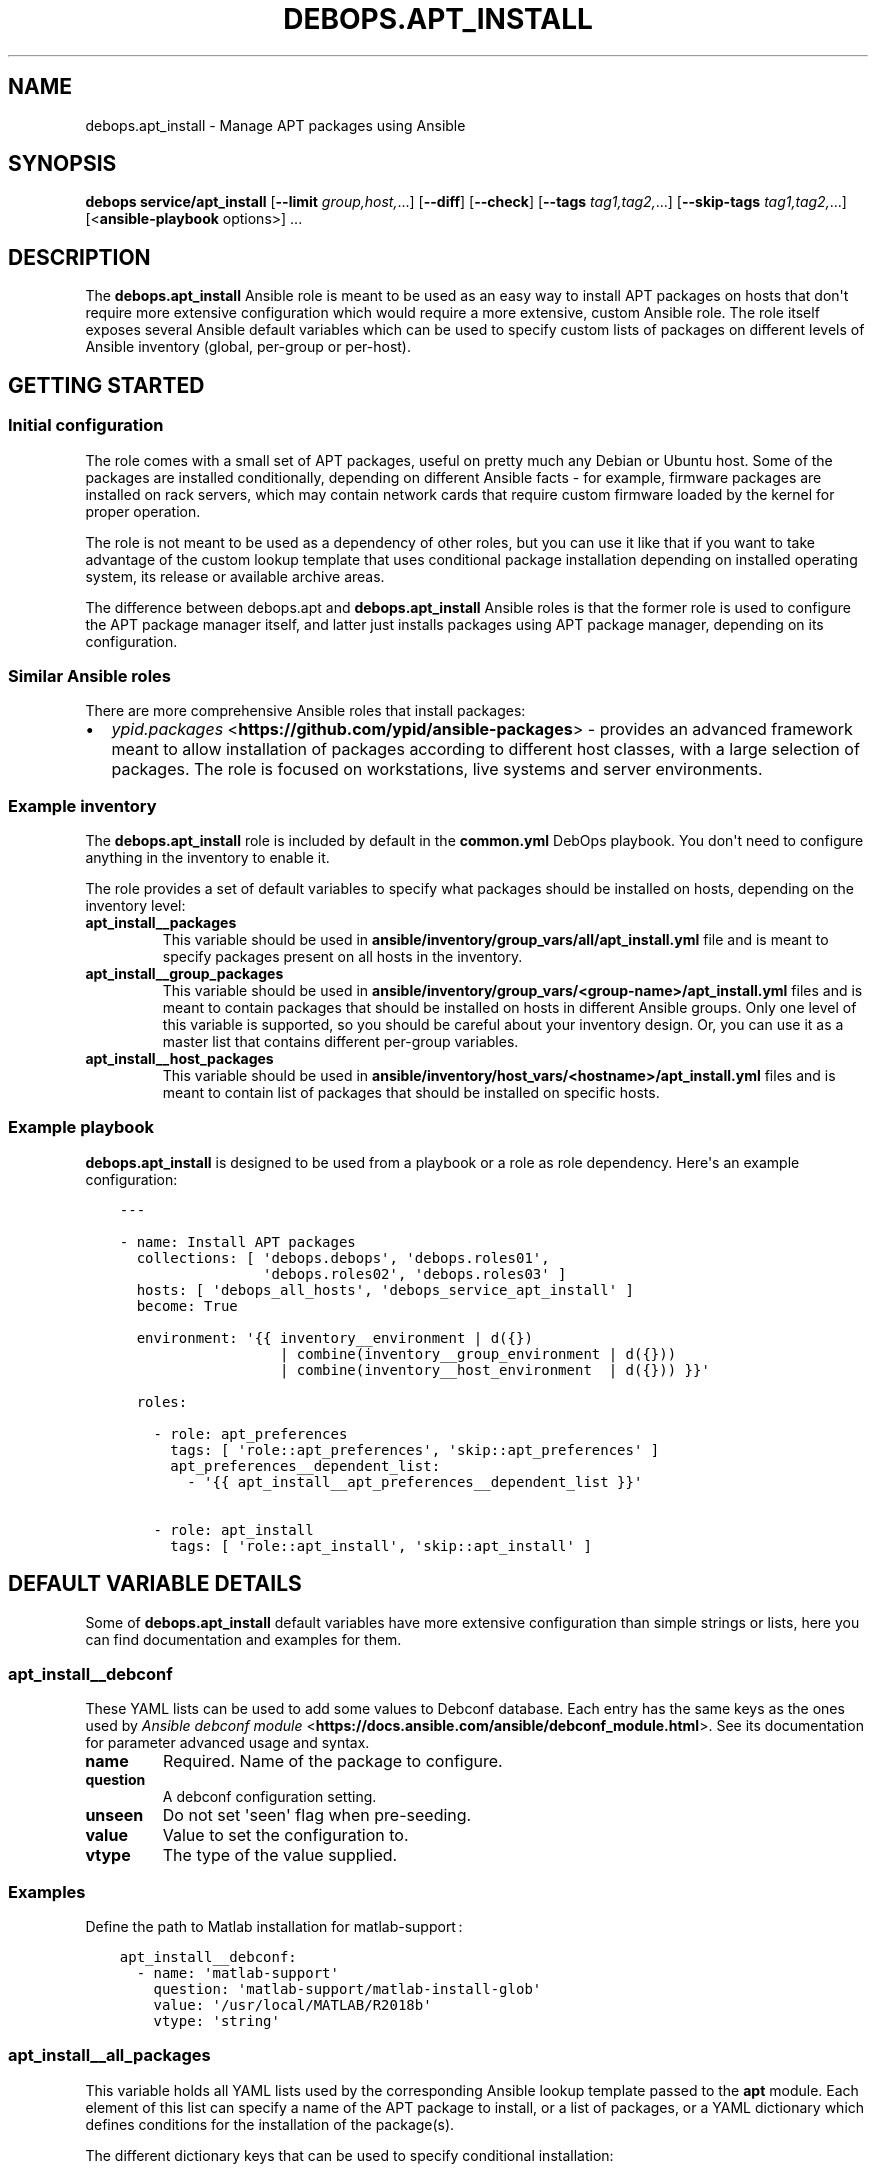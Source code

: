 .\" Man page generated from reStructuredText.
.
.TH "DEBOPS.APT_INSTALL" "5" "Mar 04, 2021" "v2.2.1" "DebOps"
.SH NAME
debops.apt_install \- Manage APT packages using Ansible
.
.nr rst2man-indent-level 0
.
.de1 rstReportMargin
\\$1 \\n[an-margin]
level \\n[rst2man-indent-level]
level margin: \\n[rst2man-indent\\n[rst2man-indent-level]]
-
\\n[rst2man-indent0]
\\n[rst2man-indent1]
\\n[rst2man-indent2]
..
.de1 INDENT
.\" .rstReportMargin pre:
. RS \\$1
. nr rst2man-indent\\n[rst2man-indent-level] \\n[an-margin]
. nr rst2man-indent-level +1
.\" .rstReportMargin post:
..
.de UNINDENT
. RE
.\" indent \\n[an-margin]
.\" old: \\n[rst2man-indent\\n[rst2man-indent-level]]
.nr rst2man-indent-level -1
.\" new: \\n[rst2man-indent\\n[rst2man-indent-level]]
.in \\n[rst2man-indent\\n[rst2man-indent-level]]u
..
.SH SYNOPSIS
.sp
\fBdebops service/apt_install\fP [\fB\-\-limit\fP \fIgroup,host,\fP\&...] [\fB\-\-diff\fP] [\fB\-\-check\fP] [\fB\-\-tags\fP \fItag1,tag2,\fP\&...] [\fB\-\-skip\-tags\fP \fItag1,tag2,\fP\&...] [<\fBansible\-playbook\fP options>] ...
.SH DESCRIPTION
.sp
The \fBdebops.apt_install\fP Ansible role is meant to be used as an easy way to
install APT packages on hosts that don\(aqt require more extensive configuration
which would require a more extensive, custom Ansible role. The role itself
exposes several Ansible default variables which can be used to specify custom
lists of packages on different levels of Ansible inventory (global, per\-group
or per\-host).
.SH GETTING STARTED
.SS Initial configuration
.sp
The role comes with a small set of APT packages, useful on pretty much any
Debian or Ubuntu host. Some of the packages are installed conditionally,
depending on different Ansible facts \- for example, firmware packages are
installed on rack servers, which may contain network cards that require custom
firmware loaded by the kernel for proper operation.
.sp
The role is not meant to be used as a dependency of other roles, but you can use it
like that if you want to take advantage of the custom lookup template that uses
conditional package installation depending on installed operating system, its
release or available archive areas.
.sp
The difference between debops.apt and \fBdebops.apt_install\fP Ansible roles
is that the former role is used to configure the APT package manager itself,
and latter just installs packages using APT package manager, depending on its
configuration.
.SS Similar Ansible roles
.sp
There are more comprehensive Ansible roles that install packages:
.INDENT 0.0
.IP \(bu 2
\fI\%ypid.packages\fP <\fBhttps://github.com/ypid/ansible-packages\fP> \- provides
an advanced framework meant to allow installation of packages according to
different host classes, with a large selection of packages. The role is focused
on workstations, live systems and server environments.
.UNINDENT
.SS Example inventory
.sp
The \fBdebops.apt_install\fP role is included by default in the \fBcommon.yml\fP
DebOps playbook. You don\(aqt need to configure anything in the inventory to
enable it.
.sp
The role provides a set of default variables to specify what packages should be
installed on hosts, depending on the inventory level:
.INDENT 0.0
.TP
.B \fBapt_install__packages\fP
This variable should be used in
\fBansible/inventory/group_vars/all/apt_install.yml\fP file and is meant to
specify packages present on all hosts in the inventory.
.TP
.B \fBapt_install__group_packages\fP
This variable should be used in
\fBansible/inventory/group_vars/<group\-name>/apt_install.yml\fP files and is
meant to contain packages that should be installed on hosts in different
Ansible groups. Only one level of this variable is supported, so you should
be careful about your inventory design. Or, you can use it as a master list
that contains different per\-group variables.
.TP
.B \fBapt_install__host_packages\fP
This variable should be used in
\fBansible/inventory/host_vars/<hostname>/apt_install.yml\fP files and is meant
to contain list of packages that should be installed on specific hosts.
.UNINDENT
.SS Example playbook
.sp
\fBdebops.apt_install\fP is designed to be used from a playbook or a role as role
dependency. Here\(aqs an example configuration:
.INDENT 0.0
.INDENT 3.5
.sp
.nf
.ft C
\-\-\-

\- name: Install APT packages
  collections: [ \(aqdebops.debops\(aq, \(aqdebops.roles01\(aq,
                 \(aqdebops.roles02\(aq, \(aqdebops.roles03\(aq ]
  hosts: [ \(aqdebops_all_hosts\(aq, \(aqdebops_service_apt_install\(aq ]
  become: True

  environment: \(aq{{ inventory__environment | d({})
                   | combine(inventory__group_environment | d({}))
                   | combine(inventory__host_environment  | d({})) }}\(aq

  roles:

    \- role: apt_preferences
      tags: [ \(aqrole::apt_preferences\(aq, \(aqskip::apt_preferences\(aq ]
      apt_preferences__dependent_list:
        \- \(aq{{ apt_install__apt_preferences__dependent_list }}\(aq

    \- role: apt_install
      tags: [ \(aqrole::apt_install\(aq, \(aqskip::apt_install\(aq ]

.ft P
.fi
.UNINDENT
.UNINDENT
.SH DEFAULT VARIABLE DETAILS
.sp
Some of \fBdebops.apt_install\fP default variables have more extensive
configuration than simple strings or lists, here you can find documentation and
examples for them.
.SS apt_install__debconf
.sp
These YAML lists can be used to add some values to Debconf database. Each entry
has the same keys as the ones used by \fI\%Ansible debconf module\fP <\fBhttps://docs.ansible.com/ansible/debconf_module.html\fP>\&. See its
documentation for parameter advanced usage and syntax.
.INDENT 0.0
.TP
.B \fBname\fP
Required. Name of the package to configure.
.TP
.B \fBquestion\fP
A debconf configuration setting.
.TP
.B \fBunseen\fP
Do not set \(aqseen\(aq flag when pre\-seeding.
.TP
.B \fBvalue\fP
Value to set the configuration to.
.TP
.B \fBvtype\fP
The type of the value supplied.
.UNINDENT
.SS Examples
.sp
Define the path to Matlab installation for matlab\-support :
.INDENT 0.0
.INDENT 3.5
.sp
.nf
.ft C
apt_install__debconf:
  \- name: \(aqmatlab\-support\(aq
    question: \(aqmatlab\-support/matlab\-install\-glob\(aq
    value: \(aq/usr/local/MATLAB/R2018b\(aq
    vtype: \(aqstring\(aq
.ft P
.fi
.UNINDENT
.UNINDENT
.SS apt_install__all_packages
.sp
This variable holds all YAML lists used by the corresponding Ansible lookup
template passed to the \fBapt\fP module. Each element of this list can specify
a name of the APT package to install, or a list of packages, or a YAML
dictionary which defines conditions for the installation of the package(s).
.sp
The different dictionary keys that can be used to specify conditional
installation:
.INDENT 0.0
.TP
.B \fBname\fP
Required. Name of the APT package, or YAML list of package names to install.
.TP
.B \fBstate\fP
Optional. Specify if the given package(s) should be included in the list of
packages to install (not the status of installation). If not specified or
\fBpresent\fP, package(s) will be included, if \fBabsent\fP, packages won\(aqt be
included.
.TP
.B \fBdistribution\fP
Optional. Name or list of operating system distributions. If specified,
a given package or list of packages will be installed only on these
distributions.
.TP
.B \fBrelease\fP
Optional. Name or list of distribution release names. If specified, a given
package or list of packages will be installed only on systems with given OS
releases.
.TP
.B \fBarea\fP
Optional. Name or list of package archive areas (\fBmain\fP, \fBnon\-free\fP,
\fBrestricted\fP, etc.). If specified, role will check if a given archive area
is enabled using Ansible local facts. The specified package(s) will be
installed only when a given area is available. This can be used to avoid
errors with missing packages on systems where non\-free archive areas are not
enabled.
.TP
.B \fBwhitelist\fP
Optional. This variable should reference a list of package names. The lookup
template that filters the list of packages for installation will compare the
names of selected packages against this list, and only packages which are
included will be installed. This is used to provide an alternative, easier
way to select packages for installation without the need to modify a huge,
conditional list.
.UNINDENT
.SS Examples
.sp
Install packages on any OS release:
.INDENT 0.0
.INDENT 3.5
.sp
.nf
.ft C
apt_install__packages:
  \- \(aqpackage1\(aq
  \- \(aqpackage2\(aq
.ft P
.fi
.UNINDENT
.UNINDENT
.sp
Install packages only when specified OS release is present:
.INDENT 0.0
.INDENT 3.5
.sp
.nf
.ft C
apt_install__packages:
  \- name: \(aqpackage1\(aq
    release: [ \(aqwheezy\(aq, \(aqtrusty\(aq ]
.ft P
.fi
.UNINDENT
.UNINDENT
.sp
Install packages only when specified archive area is available:
.INDENT 0.0
.INDENT 3.5
.sp
.nf
.ft C
apt_install__packages:
  \- name: \(aqpackage1\(aq
    area: \(aqnon\-free\(aq
.ft P
.fi
.UNINDENT
.UNINDENT
.sp
Install packages using Ansible fact condition:
.INDENT 0.0
.INDENT 3.5
.sp
.nf
.ft C
apt_install__packages:
  \- name: [ \(aqpackage1\(aq, \(aqpackage2\(aq ]
    state: \(aq{{ "present"
               if (ansible_virtualization_role == "guest")
               else "absent" }}\(aq
.ft P
.fi
.UNINDENT
.UNINDENT
.SS apt_install__alternatives
.sp
These YAML lists can be used to configure special symlinks (for example,
\fBeditor\fP, \fBx\-terminal\-emulator\fP, \fBpager\fP) which can point to different
applications that provide similar functionality using the
\fBupdate\-alternatives\fP command. Each list element is a YAML dictionary with
specific parameters:
.INDENT 0.0
.TP
.B \fBname\fP
Required. Name of the symlink which should be configured.
.TP
.B \fBpath\fP
Optional. Absolute path to the application which should be symlinked. To see
available alternatives, you can run the command:
.INDENT 7.0
.INDENT 3.5
.sp
.nf
.ft C
update\-alternatives \-\-display <name>
.ft P
.fi
.UNINDENT
.UNINDENT
.sp
If the \fBpath\fP parameter is not specified, the role will configure a given
symlink to select an application automatically.
.TP
.B \fBlink\fP
Optional. Absolute path to the file which should be symlinked. This is rarely
needed.
.TP
.B \fBpriority\fP
Optional. Set a priority for a given application package. This is rarely
needed.
.UNINDENT
.SS Examples
.sp
Configure Emacs to be the default system editor:
.INDENT 0.0
.INDENT 3.5
.sp
.nf
.ft C
apt_install__alternatives:
  \- name: \(aqeditor\(aq
    path: \(aq/usr/bin/emacs24\(aq
.ft P
.fi
.UNINDENT
.UNINDENT
.sp
Let the system decide automatically what editor to use as default:
.INDENT 0.0
.INDENT 3.5
.sp
.nf
.ft C
apt_install__alternatives:
  \- name: \(aqeditor\(aq
.ft P
.fi
.UNINDENT
.UNINDENT
.SH AUTHOR
Maciej Delmanowski, Robin Schneider
.SH COPYRIGHT
2014-2021, Maciej Delmanowski, Nick Janetakis, Robin Schneider and others
.\" Generated by docutils manpage writer.
.
